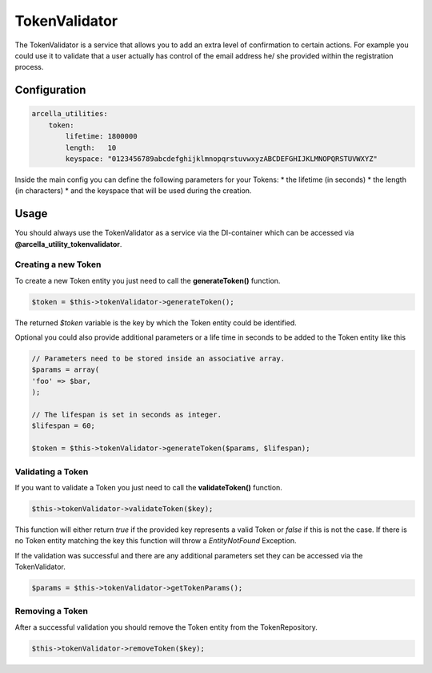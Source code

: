 ==============
TokenValidator
==============

The TokenValidator is a service that allows you to add an extra level of confirmation to certain actions. For example you could use it to validate that a user actually has control of the email address he/ she provided within the registration process.

Configuration
=============

.. code-block:: 

    arcella_utilities:
        token:
            lifetime: 1800000
            length:   10
            keyspace: "0123456789abcdefghijklmnopqrstuvwxyzABCDEFGHIJKLMNOPQRSTUVWXYZ"

Inside the main config you can define the following parameters for your Tokens:
* the lifetime (in seconds) 
* the length (in characters)
* and the keyspace that will be used during the creation.

Usage
=====

You should always use the TokenValidator as a service via the DI-container which can be accessed via **@arcella_utility_tokenvalidator**.

Creating a new Token
--------------------

To create a new Token entity you just need to call the **generateToken()** function.

.. code-block:: php

    $token = $this->tokenValidator->generateToken();


The returned `$token` variable is the key by which the Token entity could be identified.

Optional you could also provide additional parameters or a life time in seconds to be added to the Token entity like this

.. code-block:: php

    // Parameters need to be stored inside an associative array.
    $params = array(
    'foo' => $bar,
    );
 
    // The lifespan is set in seconds as integer.
    $lifespan = 60;
 
    $token = $this->tokenValidator->generateToken($params, $lifespan);

Validating a Token
------------------
If you want to validate a Token you just need to call the **validateToken()** function.

.. code-block:: php

    $this->tokenValidator->validateToken($key);

This function will either return *true* if the provided key represents a valid Token or *false* if this is not the case. If there is no Token entity matching the key this function will throw a *EntityNotFound* Exception.

If the validation was successful and there are any additional parameters set they can be accessed via the TokenValidator.

.. code-block:: php

    $params = $this->tokenValidator->getTokenParams();

Removing a Token
----------------
After a successful validation you should remove the Token entity from the TokenRepository.

.. code-block:: php

    $this->tokenValidator->removeToken($key);
